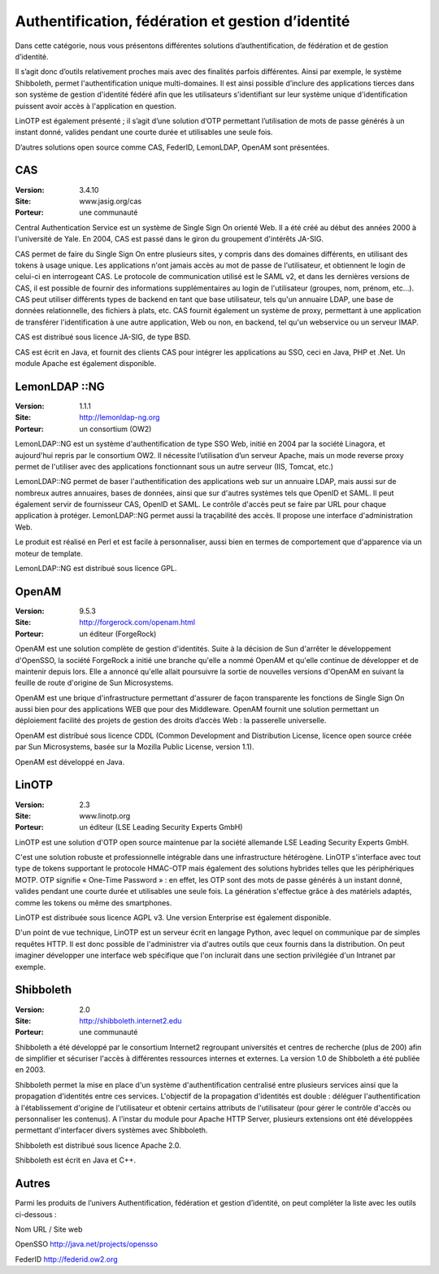 Authentification, fédération et gestion d’identité
==================================================

Dans cette catégorie, nous vous présentons différentes solutions d’authentification, de fédération et de gestion d’identité.

Il s’agit donc d’outils relativement proches mais avec des finalités parfois différentes. Ainsi par exemple, le système Shibboleth, permet l'authentification unique multi-domaines. Il est ainsi possible d’inclure des applications tierces dans son système de gestion d'identité fédéré afin que les utilisateurs s'identifiant sur leur système unique d'identification puissent avoir accès à l'application en question.

LinOTP est également présenté ; il s’agit d’une solution d’OTP permettant l’utilisation de mots de passe générés à un instant donné, valides pendant une courte durée et utilisables une seule fois.

D’autres solutions open source comme CAS, FederID, LemonLDAP, OpenAM sont présentées.




CAS
---

:Version: 3.4.10
:Site: www.jasig.org/cas
:Porteur: une communauté

Central Authentication Service est un système de Single Sign On orienté Web. Il a été créé au début des années 2000 à l'université de Yale. En 2004, CAS est passé dans le giron du groupement d'intérêts JA-SIG.

CAS permet de faire du Single Sign On entre plusieurs sites, y compris dans des domaines différents, en utilisant des tokens à usage unique. Les applications n'ont jamais accès au mot de passe de l'utilisateur, et obtiennent le login de celui-ci en interrogeant CAS. Le protocole de communication utilisé est le SAML v2, et dans les dernières versions de CAS, il est possible de fournir des informations supplémentaires au login de l'utilisateur (groupes, nom, prénom, etc...). CAS peut utiliser différents types de backend en tant que base utilisateur, tels qu'un annuaire LDAP, une base de données relationnelle, des fichiers à plats, etc. CAS fournit également un système de proxy, permettant à une application de transférer l'identification à une autre application, Web ou non, en backend, tel qu'un webservice ou un serveur IMAP.

CAS est distribué sous licence  JA-SIG, de type BSD.

CAS est écrit en Java, et fournit des clients CAS pour intégrer les applications au SSO, ceci en Java, PHP et .Net. Un module Apache est également disponible.




LemonLDAP ::NG
--------------

:Version: 1.1.1
:Site: http://lemonldap-ng.org
:Porteur: un consortium (OW2)

LemonLDAP::NG est un système d'authentification de type SSO Web, initié en 2004 par la société Linagora, et aujourd'hui repris par le consortium OW2. Il nécessite l’utilisation d’un serveur Apache, mais un mode reverse proxy permet de l'utiliser avec des applications fonctionnant sous un autre serveur (IIS, Tomcat, etc.)

LemonLDAP::NG permet de baser l'authentification des applications web sur un annuaire LDAP, mais aussi sur de nombreux autres annuaires, bases de données, ainsi que sur d'autres systèmes tels que OpenID et SAML. Il peut également servir de fournisseur CAS, OpenID et SAML. Le contrôle d'accès peut se faire par URL pour chaque application à protéger. LemonLDAP::NG permet aussi la traçabilité des accès. Il propose une interface d'administration Web.

Le produit est réalisé en Perl et est facile à personnaliser, aussi bien en termes de comportement que d'apparence via un moteur de template.

LemonLDAP::NG est distribué sous licence GPL.




OpenAM
------

:Version: 9.5.3
:Site: http://forgerock.com/openam.html
:Porteur: un éditeur (ForgeRock)

OpenAM est une solution complète de gestion d'identités. Suite à la décision de Sun d'arrêter le développement d'OpenSSO, la société ForgeRock a initié une branche qu'elle a nommé OpenAM et qu'elle continue de développer et de maintenir depuis lors. Elle a annoncé qu'elle allait poursuivre la sortie de nouvelles versions d'OpenAM en suivant la feuille de route d'origine de Sun Microsystems.

OpenAM est une brique d'infrastructure permettant d'assurer de façon transparente les fonctions de Single Sign On aussi bien pour des applications WEB que pour des Middleware.  OpenAM fournit une solution permettant un déploiement facilité des projets de gestion des droits d’accès Web : la passerelle universelle.

OpenAM est distribué sous licence CDDL (Common Development and Distribution License, licence open source créée par Sun Microsystems, basée sur la Mozilla Public License, version 1.1).

OpenAM est développé en Java.




LinOTP
------

:Version: 2.3
:Site: www.linotp.org
:Porteur: un éditeur (LSE Leading Security Experts GmbH)

LinOTP est une solution d'OTP open source maintenue par la société allemande LSE Leading Security Experts GmbH.

C'est une solution robuste et professionnelle intégrable dans une infrastructure hétérogène. LinOTP s'interface avec tout type de tokens supportant le protocole HMAC-OTP mais également des solutions hybrides telles que les périphériques MOTP. OTP signifie « One-Time Password » : en effet, les OTP sont des mots de passe générés à un instant donné, valides pendant une courte durée et utilisables une seule fois. La génération s'effectue grâce à des matériels adaptés, comme les tokens ou même des smartphones.

LinOTP est distribuée sous licence AGPL v3. Une version Enterprise est également disponible.

D'un point de vue technique, LinOTP est un serveur écrit en langage Python, avec lequel on communique par de simples requêtes HTTP. Il est donc possible de l'administrer via d'autres outils que ceux fournis dans la distribution. On peut imaginer développer une interface web spécifique que l'on inclurait dans une section privilégiée d'un Intranet par exemple.




Shibboleth
----------

:Version: 2.0
:Site: http://shibboleth.internet2.edu
:Porteur: une communauté

Shibboleth a été développé par le consortium Internet2 regroupant universités et centres de recherche (plus de 200) afin de simplifier et sécuriser l'accès à différentes ressources internes et externes. La version 1.0 de Shibboleth a été publiée en 2003.

Shibboleth permet la mise en place d'un système d'authentification centralisé entre plusieurs services ainsi que la propagation d'identités entre ces services. L'objectif de la propagation d'identités est double : déléguer l'authentification à l'établissement d'origine de l'utilisateur et obtenir certains attributs de l'utilisateur (pour gérer le contrôle d'accès ou personnaliser les contenus). A l'instar du module pour Apache HTTP Server, plusieurs extensions ont été développées permettant d'interfacer divers systèmes avec Shibboleth.

Shibboleth est distribué sous licence Apache 2.0.

Shibboleth est écrit en Java et C++.




Autres
------

Parmi les produits de l’univers Authentification, fédération et gestion d’identité, on peut compléter la liste avec les outils ci-dessous :



Nom	URL / Site web

OpenSSO	http://java.net/projects/opensso

FederID	http://federid.ow2.org

